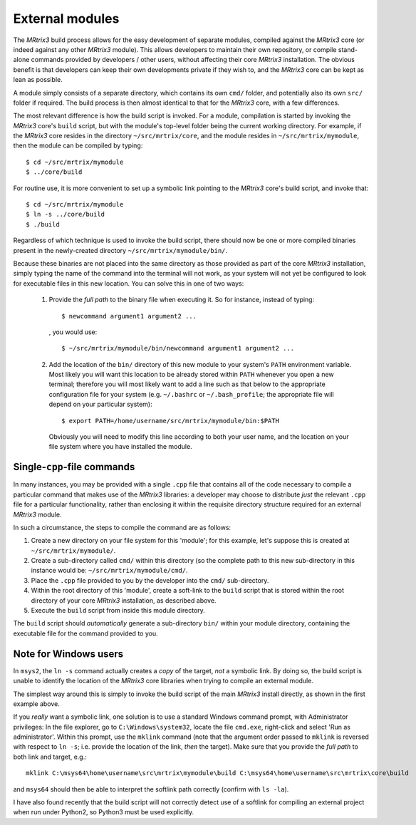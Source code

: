 .. _external_modules:

External modules
================

The *MRtrix3* build process allows for the easy development of separate modules,
compiled against the *MRtrix3* core (or indeed against any other *MRtrix3* module).
This allows developers to maintain their own repository, or compile stand-alone
commands provided by developers / other users, without affecting their core *MRtrix3*
installation. The obvious benefit is that developers can keep their own developments
private if they wish to, and the *MRtrix3* core can be kept as lean as possible.

A module simply consists of a separate directory, which contains its own ``cmd/``
folder, and potentially also its own ``src/`` folder if required. The build process
is then almost identical to that for the *MRtrix3* core, with a few differences.

The most relevant difference is how the build script is invoked. For a module,
compilation is started by invoking the *MRtrix3* core's ``build`` script, but with
the module's top-level folder being the current working directory. For example, if
the *MRtrix3* core resides in the directory ``~/src/mrtrix/core``, and the module
resides in ``~/src/mrtrix/mymodule``, then the module can be compiled by typing::

   $ cd ~/src/mrtrix/mymodule
   $ ../core/build

For routine use, it is more convenient to set up a symbolic link pointing to the
*MRtrix3* core's build script, and invoke that::

   $ cd ~/src/mrtrix/mymodule
   $ ln -s ../core/build
   $ ./build

Regardless of which technique is used to invoke the build script, there should now
be one or more compiled binaries present in the newly-created directory
``~/src/mrtrix/mymodule/bin/``.

Because these binaries are not placed into the same directory as those provided
as part of the core *MRtrix3* installation, simply typing the name of the command
into the terminal will not work, as your system will not yet be configured to
look for executable files in this new location. You can solve this in one of two
ways:

   1. Provide the *full path* to the binary file when executing it. So for
      instance, instead of typing::

         $ newcommand argument1 argument2 ...

      , you would use::

         $ ~/src/mrtrix/mymodule/bin/newcommand argument1 argument2 ...

   2. Add the location of the ``bin/`` directory of this new module to your
      system's ``PATH`` environment variable. Most likely you will want this
      location to be already stored within ``PATH`` whenever you open a new
      terminal; therefore you will most likely want to add a line such as that
      below to the appropriate configuration file for your system (e.g.
      ``~/.bashrc`` or ``~/.bash_profile``; the appropriate file will depend
      on your particular system)::

         $ export PATH=/home/username/src/mrtrix/mymodule/bin:$PATH

      Obviously you will need to modify this line according to both your user
      name, and the location on your file system where you have installed the
      module.



Single-``cpp``-file commands
----------------------------

In many instances, you may be provided with a single ``.cpp`` file that contains
all of the code necessary to compile a particular command that makes use of the
*MRtrix3* libraries: a developer may choose to distribute *just* the relevant
``.cpp`` file for a particular functionality, rather than enclosing it within the
requisite directory structure required for an external *MRtrix3* module.

In such a circumstance, the steps to compile the command are as follows:

1. Create a new directory on your file system for this 'module'; for this example,
   let's suppose this is created at ``~/src/mrtrix/mymodule/``.

2. Create a sub-directory called ``cmd/`` within this directory (so the complete
   path to this new sub-directory in this instance would be: ``~/src/mrtrix/mymodule/cmd/``.

3. Place the ``.cpp`` file provided to you by the developer into the ``cmd/``
   sub-directory.

4. Within the root directory of this 'module', create a soft-link to the ``build``
   script that is stored within the root directory of your core *MRtrix3*
   installation, as described above.

5. Execute the ``build`` script from inside this module directory.

The ``build`` script should *automatically* generate a sub-directory ``bin/``
within your module directory, containing the executable file for the command
provided to you.



Note for Windows users
----------------------

In ``msys2``, the ``ln -s`` command actually creates a *copy* of the
target, *not* a symbolic link. By doing so, the build script is unable
to identify the location of the *MRtrix3* core libraries when trying to compile
an external module.

The simplest way around this is simply to invoke the build script of the main
*MRtrix3* install directly, as shown in the first example above.

If you *really* want a symbolic link, one solution is to use a standard Windows
command prompt, with Administrator privileges: In the file explorer, go to
``C:\Windows\system32``, locate the file ``cmd.exe``, right-click and
select 'Run as administrator'. Within this prompt, use the ``mklink``
command (note that the argument order passed to ``mklink`` is reversed
with respect to ``ln -s``; i.e. provide the location of the link, *then*
the target). Make sure that you provide the *full path* to both link and
target, e.g.::

    mklink C:\msys64\home\username\src\mrtrix\mymodule\build C:\msys64\home\username\src\mrtrix\core\build

and ``msys64`` should then be able to interpret the softlink path correctly
(confirm with ``ls -la``).

I have also found recently that the build script will not correctly detect use
of a softlink for compiling an external project when run under Python2, so
Python3 must be used explicitly.
